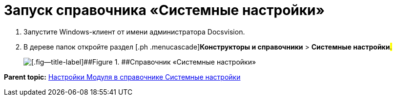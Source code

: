 =  Запуск справочника «Системные настройки»

. [.ph .cmd]#Запустите Windows-клиент от имени администратора Docsvision.#
. [.ph .cmd]#В дереве папок откройте раздел [.ph .menucascade]#[.ph .uicontrol]*Конструкторы и справочники* > [.ph .uicontrol]*Системные настройки*#.#
+
image::Directory_systemsettings.png[[.fig--title-label]##Figure 1. ##Справочник «Системные настройки»]

*Parent topic:* xref:General_settings.adoc[Настройки Модуля в справочнике Системные настройки]
